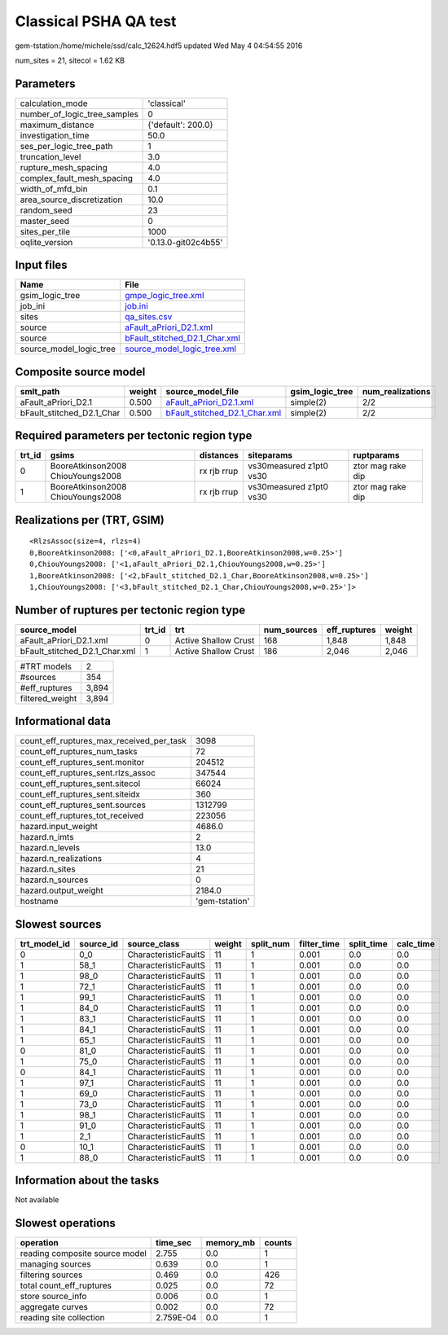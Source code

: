 Classical PSHA QA test
======================

gem-tstation:/home/michele/ssd/calc_12624.hdf5 updated Wed May  4 04:54:55 2016

num_sites = 21, sitecol = 1.62 KB

Parameters
----------
============================ ===================
calculation_mode             'classical'        
number_of_logic_tree_samples 0                  
maximum_distance             {'default': 200.0} 
investigation_time           50.0               
ses_per_logic_tree_path      1                  
truncation_level             3.0                
rupture_mesh_spacing         4.0                
complex_fault_mesh_spacing   4.0                
width_of_mfd_bin             0.1                
area_source_discretization   10.0               
random_seed                  23                 
master_seed                  0                  
sites_per_tile               1000               
oqlite_version               '0.13.0-git02c4b55'
============================ ===================

Input files
-----------
======================= ================================================================
Name                    File                                                            
======================= ================================================================
gsim_logic_tree         `gmpe_logic_tree.xml <gmpe_logic_tree.xml>`_                    
job_ini                 `job.ini <job.ini>`_                                            
sites                   `qa_sites.csv <qa_sites.csv>`_                                  
source                  `aFault_aPriori_D2.1.xml <aFault_aPriori_D2.1.xml>`_            
source                  `bFault_stitched_D2.1_Char.xml <bFault_stitched_D2.1_Char.xml>`_
source_model_logic_tree `source_model_logic_tree.xml <source_model_logic_tree.xml>`_    
======================= ================================================================

Composite source model
----------------------
========================= ====== ================================================================ =============== ================
smlt_path                 weight source_model_file                                                gsim_logic_tree num_realizations
========================= ====== ================================================================ =============== ================
aFault_aPriori_D2.1       0.500  `aFault_aPriori_D2.1.xml <aFault_aPriori_D2.1.xml>`_             simple(2)       2/2             
bFault_stitched_D2.1_Char 0.500  `bFault_stitched_D2.1_Char.xml <bFault_stitched_D2.1_Char.xml>`_ simple(2)       2/2             
========================= ====== ================================================================ =============== ================

Required parameters per tectonic region type
--------------------------------------------
====== ================================= =========== ======================= =================
trt_id gsims                             distances   siteparams              ruptparams       
====== ================================= =========== ======================= =================
0      BooreAtkinson2008 ChiouYoungs2008 rx rjb rrup vs30measured z1pt0 vs30 ztor mag rake dip
1      BooreAtkinson2008 ChiouYoungs2008 rx rjb rrup vs30measured z1pt0 vs30 ztor mag rake dip
====== ================================= =========== ======================= =================

Realizations per (TRT, GSIM)
----------------------------

::

  <RlzsAssoc(size=4, rlzs=4)
  0,BooreAtkinson2008: ['<0,aFault_aPriori_D2.1,BooreAtkinson2008,w=0.25>']
  0,ChiouYoungs2008: ['<1,aFault_aPriori_D2.1,ChiouYoungs2008,w=0.25>']
  1,BooreAtkinson2008: ['<2,bFault_stitched_D2.1_Char,BooreAtkinson2008,w=0.25>']
  1,ChiouYoungs2008: ['<3,bFault_stitched_D2.1_Char,ChiouYoungs2008,w=0.25>']>

Number of ruptures per tectonic region type
-------------------------------------------
============================= ====== ==================== =========== ============ ======
source_model                  trt_id trt                  num_sources eff_ruptures weight
============================= ====== ==================== =========== ============ ======
aFault_aPriori_D2.1.xml       0      Active Shallow Crust 168         1,848        1,848 
bFault_stitched_D2.1_Char.xml 1      Active Shallow Crust 186         2,046        2,046 
============================= ====== ==================== =========== ============ ======

=============== =====
#TRT models     2    
#sources        354  
#eff_ruptures   3,894
filtered_weight 3,894
=============== =====

Informational data
------------------
======================================== ==============
count_eff_ruptures_max_received_per_task 3098          
count_eff_ruptures_num_tasks             72            
count_eff_ruptures_sent.monitor          204512        
count_eff_ruptures_sent.rlzs_assoc       347544        
count_eff_ruptures_sent.sitecol          66024         
count_eff_ruptures_sent.siteidx          360           
count_eff_ruptures_sent.sources          1312799       
count_eff_ruptures_tot_received          223056        
hazard.input_weight                      4686.0        
hazard.n_imts                            2             
hazard.n_levels                          13.0          
hazard.n_realizations                    4             
hazard.n_sites                           21            
hazard.n_sources                         0             
hazard.output_weight                     2184.0        
hostname                                 'gem-tstation'
======================================== ==============

Slowest sources
---------------
============ ========= ==================== ====== ========= =========== ========== =========
trt_model_id source_id source_class         weight split_num filter_time split_time calc_time
============ ========= ==================== ====== ========= =========== ========== =========
0            0_0       CharacteristicFaultS 11     1         0.001       0.0        0.0      
1            58_1      CharacteristicFaultS 11     1         0.001       0.0        0.0      
1            98_0      CharacteristicFaultS 11     1         0.001       0.0        0.0      
1            72_1      CharacteristicFaultS 11     1         0.001       0.0        0.0      
1            99_1      CharacteristicFaultS 11     1         0.001       0.0        0.0      
1            84_0      CharacteristicFaultS 11     1         0.001       0.0        0.0      
1            83_1      CharacteristicFaultS 11     1         0.001       0.0        0.0      
1            84_1      CharacteristicFaultS 11     1         0.001       0.0        0.0      
1            65_1      CharacteristicFaultS 11     1         0.001       0.0        0.0      
0            81_0      CharacteristicFaultS 11     1         0.001       0.0        0.0      
1            75_0      CharacteristicFaultS 11     1         0.001       0.0        0.0      
0            84_1      CharacteristicFaultS 11     1         0.001       0.0        0.0      
1            97_1      CharacteristicFaultS 11     1         0.001       0.0        0.0      
1            69_0      CharacteristicFaultS 11     1         0.001       0.0        0.0      
1            73_0      CharacteristicFaultS 11     1         0.001       0.0        0.0      
1            98_1      CharacteristicFaultS 11     1         0.001       0.0        0.0      
1            91_0      CharacteristicFaultS 11     1         0.001       0.0        0.0      
1            2_1       CharacteristicFaultS 11     1         0.001       0.0        0.0      
0            10_1      CharacteristicFaultS 11     1         0.001       0.0        0.0      
1            88_0      CharacteristicFaultS 11     1         0.001       0.0        0.0      
============ ========= ==================== ====== ========= =========== ========== =========

Information about the tasks
---------------------------
Not available

Slowest operations
------------------
============================== ========= ========= ======
operation                      time_sec  memory_mb counts
============================== ========= ========= ======
reading composite source model 2.755     0.0       1     
managing sources               0.639     0.0       1     
filtering sources              0.469     0.0       426   
total count_eff_ruptures       0.025     0.0       72    
store source_info              0.006     0.0       1     
aggregate curves               0.002     0.0       72    
reading site collection        2.759E-04 0.0       1     
============================== ========= ========= ======